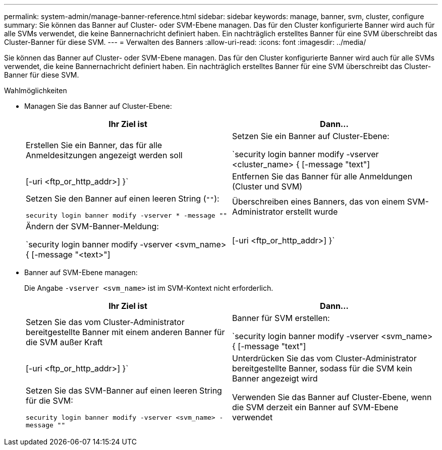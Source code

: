 ---
permalink: system-admin/manage-banner-reference.html 
sidebar: sidebar 
keywords: manage, banner, svm, cluster, configure 
summary: Sie können das Banner auf Cluster- oder SVM-Ebene managen. Das für den Cluster konfigurierte Banner wird auch für alle SVMs verwendet, die keine Bannernachricht definiert haben. Ein nachträglich erstelltes Banner für eine SVM überschreibt das Cluster-Banner für diese SVM. 
---
= Verwalten des Banners
:allow-uri-read: 
:icons: font
:imagesdir: ../media/


[role="lead"]
Sie können das Banner auf Cluster- oder SVM-Ebene managen. Das für den Cluster konfigurierte Banner wird auch für alle SVMs verwendet, die keine Bannernachricht definiert haben. Ein nachträglich erstelltes Banner für eine SVM überschreibt das Cluster-Banner für diese SVM.

.Wahlmöglichkeiten
* Managen Sie das Banner auf Cluster-Ebene:
+
|===
| Ihr Ziel ist | Dann... 


 a| 
Erstellen Sie ein Banner, das für alle Anmeldesitzungen angezeigt werden soll
 a| 
Setzen Sie ein Banner auf Cluster-Ebene:

`security login banner modify -vserver <cluster_name> { [-message "text"] | [-uri <ftp_or_http_addr>] }`



 a| 
Entfernen Sie das Banner für alle Anmeldungen (Cluster und SVM)
 a| 
Setzen Sie den Banner auf einen leeren String (`""`):

`security login banner modify -vserver * -message ""`



 a| 
Überschreiben eines Banners, das von einem SVM-Administrator erstellt wurde
 a| 
Ändern der SVM-Banner-Meldung:

`security login banner modify -vserver <svm_name> { [-message "<text>"] | [-uri <ftp_or_http_addr>] }`

|===
* Banner auf SVM-Ebene managen:
+
Die Angabe `-vserver <svm_name>` ist im SVM-Kontext nicht erforderlich.

+
|===
| Ihr Ziel ist | Dann... 


 a| 
Setzen Sie das vom Cluster-Administrator bereitgestellte Banner mit einem anderen Banner für die SVM außer Kraft
 a| 
Banner für SVM erstellen:

`security login banner modify -vserver <svm_name> { [-message "text"] | [-uri <ftp_or_http_addr>] }`



 a| 
Unterdrücken Sie das vom Cluster-Administrator bereitgestellte Banner, sodass für die SVM kein Banner angezeigt wird
 a| 
Setzen Sie das SVM-Banner auf einen leeren String für die SVM:

`security login banner modify -vserver <svm_name> -message ""`



 a| 
Verwenden Sie das Banner auf Cluster-Ebene, wenn die SVM derzeit ein Banner auf SVM-Ebene verwendet
 a| 
Stellen Sie das SVM-Banner auf `"-"`:

`security login banner modify -vserver <svm_name> -message "-"`

|===


